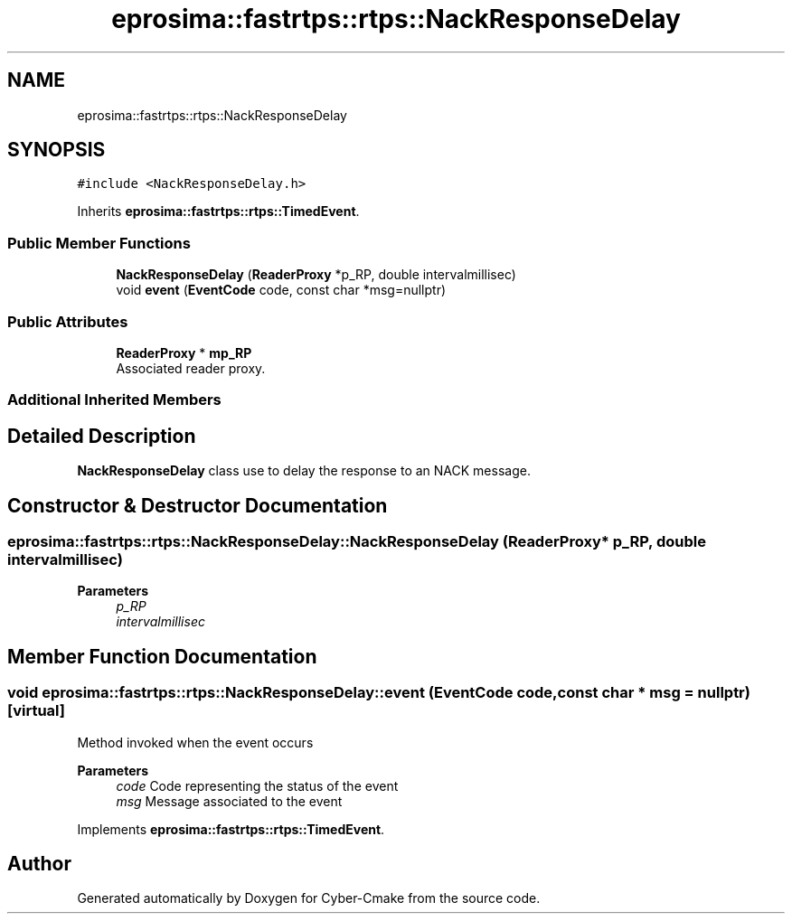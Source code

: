 .TH "eprosima::fastrtps::rtps::NackResponseDelay" 3 "Sun Sep 3 2023" "Version 8.0" "Cyber-Cmake" \" -*- nroff -*-
.ad l
.nh
.SH NAME
eprosima::fastrtps::rtps::NackResponseDelay
.SH SYNOPSIS
.br
.PP
.PP
\fC#include <NackResponseDelay\&.h>\fP
.PP
Inherits \fBeprosima::fastrtps::rtps::TimedEvent\fP\&.
.SS "Public Member Functions"

.in +1c
.ti -1c
.RI "\fBNackResponseDelay\fP (\fBReaderProxy\fP *p_RP, double intervalmillisec)"
.br
.ti -1c
.RI "void \fBevent\fP (\fBEventCode\fP code, const char *msg=nullptr)"
.br
.in -1c
.SS "Public Attributes"

.in +1c
.ti -1c
.RI "\fBReaderProxy\fP * \fBmp_RP\fP"
.br
.RI "Associated reader proxy\&. "
.in -1c
.SS "Additional Inherited Members"
.SH "Detailed Description"
.PP 
\fBNackResponseDelay\fP class use to delay the response to an NACK message\&. 
.SH "Constructor & Destructor Documentation"
.PP 
.SS "eprosima::fastrtps::rtps::NackResponseDelay::NackResponseDelay (\fBReaderProxy\fP * p_RP, double intervalmillisec)"

.PP
\fBParameters\fP
.RS 4
\fIp_RP\fP 
.br
\fIintervalmillisec\fP 
.RE
.PP

.SH "Member Function Documentation"
.PP 
.SS "void eprosima::fastrtps::rtps::NackResponseDelay::event (\fBEventCode\fP code, const char * msg = \fCnullptr\fP)\fC [virtual]\fP"
Method invoked when the event occurs
.PP
\fBParameters\fP
.RS 4
\fIcode\fP Code representing the status of the event 
.br
\fImsg\fP Message associated to the event 
.RE
.PP

.PP
Implements \fBeprosima::fastrtps::rtps::TimedEvent\fP\&.

.SH "Author"
.PP 
Generated automatically by Doxygen for Cyber-Cmake from the source code\&.
